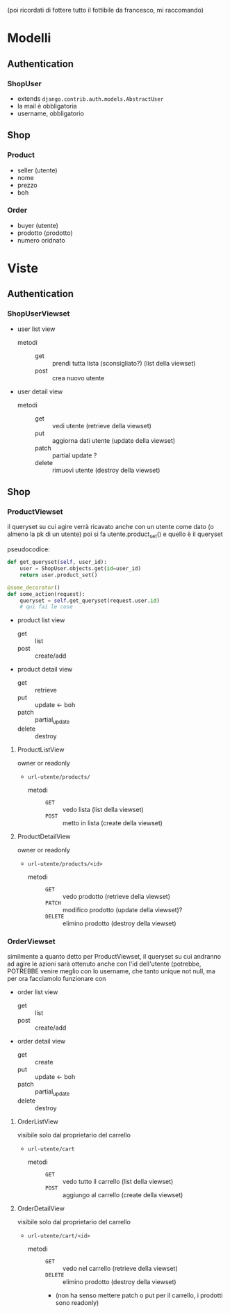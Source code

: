 (poi ricordati di fottere tutto il fottibile da francesco, mi raccomando)
* Modelli
** Authentication
*** ShopUser
- extends =django.contrib.auth.models.AbstractUser=
- la mail è obbligatoria
- username, obbligatorio

** Shop
*** Product
- seller (utente)
- nome
- prezzo
- boh
  
*** Order
- buyer (utente)
- prodotto (prodotto)
- numero oridnato

* Viste
** Authentication
*** ShopUserViewset
- user list view
  - metodi ::
    - get :: prendi tutta lista (sconsigliato?) (list della viewset)
    - post :: crea nuovo utente
- user detail view
  - metodi ::
    - get :: vedi utente (retrieve della viewset)
    - put :: aggiorna dati utente (update della viewset)
    - patch :: partial update ?
    - delete :: rimuovi utente (destroy della viewset)

** Shop
*** ProductViewset
il queryset su cui agire verrà ricavato anche con un utente come dato
(o almeno la pk di un utente)
poi si fa utente.product_set() e quello è il queryset

pseudocodice:
#+begin_src python
  def get_queryset(self, user_id):
      user = ShopUser.objects.get(id=user_id)
      return user.product_set()

  @some_decorator()
  def some_action(request):
      queryset = self.get_queryset(request.user.id)
      # qui fai le cose
#+end_src

 - product list view
   - get :: list
   - post :: create/add
 - product detail view
   - get :: retrieve
   - put :: update <- boh
   - patch :: partial_update
   - delete :: destroy

**** ProductListView
owner or readonly
 - =url-utente/products/=
   - metodi ::
     - =GET= :: vedo lista (list della viewset)
     - =POST= :: metto in lista (create della viewset)
**** ProductDetailView
owner or readonly
 - =url-utente/products/<id>=
   - metodi ::
     - =GET= :: vedo prodotto (retrieve della viewset)
     - =PATCH= :: modifico prodotto (update della viewset)?
     - =DELETE= :: elimino prodotto  (destroy della viewset)

*** OrderViewset
similmente a quanto detto per ProductViewset, il queryset su cui andranno ad agire le azioni sarà ottenuto anche con l'id dell'utente
(potrebbe, POTREBBE venire meglio con lo username, che tanto unique not null, ma per ora facciamolo funzionare con 

- order list view
  - get :: list
  - post :: create/add
- order detail view
  - get :: create
  - put :: update <- boh
  - patch :: partial_update
  - delete :: destroy
**** OrderListView
visibile solo dal proprietario del carrello
 - =url-utente/cart=
   - metodi ::
     - =GET= :: vedo tutto il carrello (list della viewset)
     - =POST= :: aggiungo al carrello (create della viewset)
**** OrderDetailView
visibile solo dal proprietario del carrello
 - =url-utente/cart/<id>=
   - metodi ::
     - =GET= :: vedo nel carrello (retrieve della viewset)
     - =DELETE= :: elimino prodotto (destroy della viewset)
     - (non ha senso mettere patch o put per il carrello, i prodotti sono readonly)
       
